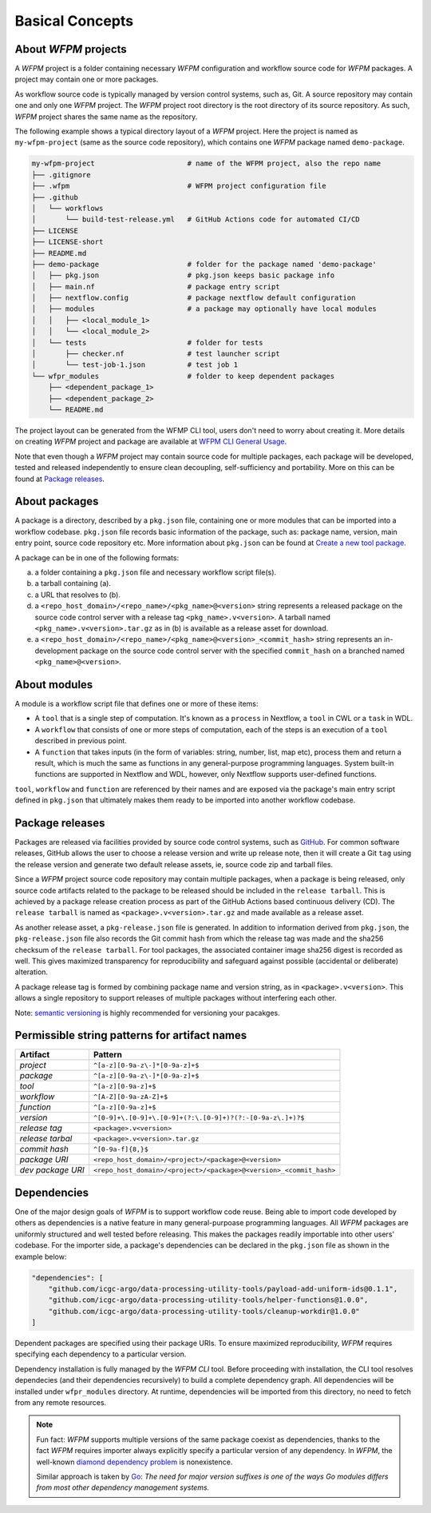 Basical Concepts
================

About `WFPM` projects
---------------------

A `WFPM` project is a folder containing necessary `WFPM` configuration and workflow source
code for `WFPM` packages. A project may contain one or more packages.

As workflow source code is typically managed by version control systems, such as, Git.
A source repository may contain one and only one `WFPM` project. The `WFPM` project root
directory is the root directory of its source repository. As such, `WFPM` project shares
the same name as the repository.

The following example shows a typical directory layout of a `WFPM` project. Here the project
is named as ``my-wfpm-project`` (same as the source code repository), which contains one
`WFPM` package named ``demo-package``.

.. code-block:: bash

    my-wfpm-project                      # name of the WFPM project, also the repo name
    ├── .gitignore
    ├── .wfpm                            # WFPM project configuration file
    ├── .github
    │   └── workflows
    │       └── build-test-release.yml   # GitHub Actions code for automated CI/CD
    ├── LICENSE
    ├── LICENSE-short
    ├── README.md
    ├── demo-package                     # folder for the package named 'demo-package'
    │   ├── pkg.json                     # pkg.json keeps basic package info
    │   ├── main.nf                      # package entry script
    │   ├── nextflow.config              # package nextflow default configuration
    │   ├── modules                      # a package may optionally have local modules
    │   │   ├── <local_module_1>
    │   │   └── <local_module_2>
    │   └── tests                        # folder for tests
    │       ├── checker.nf               # test launcher script
    │       └── test-job-1.json          # test job 1
    └── wfpr_modules                     # folder to keep dependent packages
        ├── <dependent_package_1>
        ├── <dependent_package_2>
        └── README.md

The project layout can be generated from the WFMP CLI tool, users don't need to worry about
creating it. More details on creating `WFPM` project and package are available
at `WFPM CLI General Usage`_.

.. _`WFPM CLI General Usage`: usage.html#general-usage

Note that even though a `WFPM` project may contain source code for multiple packages, each
package will be developed, tested and released independently to ensure clean decoupling,
self-sufficiency and portability. More on this can be found at `Package releases`_.


About packages
--------------

A package is a directory, described by a ``pkg.json`` file, containing one or more
modules that can be imported into a workflow codebase. ``pkg.json`` file records basic
information of the package, such as: package name, version, main entry point, source
code repository etc. More information about ``pkg.json`` can be found
at `Create a new tool package`_.

.. _`Create a new tool package`: usage.html#create-a-new-tool-package


A package can be in one of the following formats:

(a) a folder containing a ``pkg.json`` file and necessary workflow script file(s).
(b) a tarball containing (a).
(c) a URL that resolves to (b).
(d) a ``<repo_host_domain>/<repo_name>/<pkg_name>@<version>`` string represents a released package on the source code control server with a release tag ``<pkg_name>.v<version>``. A tarball named ``<pkg_name>.v<version>.tar.gz`` as in (b) is available as a release asset for download.
(e) a ``<repo_host_domain>/<repo_name>/<pkg_name>@<version>_<commit_hash>`` string represents an in-development package on the source code control server with the specified ``commit_hash`` on a branched named ``<pkg_name>@<version>``.

About modules
-------------

A module is a workflow script file that defines one or more of these items:

- A ``tool`` that is a single step of computation. It's known as a ``process`` in Nextflow, a ``tool`` in CWL or a ``task`` in WDL.
- A ``workflow`` that consists of one or more steps of computation, each of the steps is an execution of a ``tool`` described in previous point.
- A ``function`` that takes inputs (in the form of variables: string, number, list, map etc), process them and return a result, which is much the same as functions in any general-purpose programming languages. System built-in functions are supported in Nextflow and WDL, however, only Nextflow supports user-defined functions. 

``tool``, ``workflow`` and ``function`` are referenced by their names and are exposed via the
package's main entry script defined in ``pkg.json`` that ultimately makes them ready to be
imported into another workflow codebase.


Package releases
----------------

Packages are released via facilities provided by source code control systems,
such as `GitHub`_. For common software releases, GitHub allows the user
to choose a release version and write up release note, then it will create
a Git ``tag`` using the release version and generate two default release
assets, ie, source code zip and tarball files.

Since a `WFPM` project source code repository may contain multiple packages,
when a package is being released, only source code artifacts related to the
package to be released should be included in the ``release tarball``. This is
achieved by a package release creation process as part of the GitHub Actions
based continuous delivery (CD). The ``release tarball`` is named as
``<package>.v<version>.tar.gz`` and made available as a release asset.

As another release asset, a ``pkg-release.json`` file is generated. In addition
to information derived from ``pkg.json``, the ``pkg-release.json`` file also
records the Git commit hash from which the release tag was made and the sha256
checksum of the ``release tarball``. For tool packages, the associated container
image sha256 digest is recorded as well. This gives maximized transparency for
reproducibility and safeguard against possible (accidental or deliberate) alteration.

A package release tag is formed by combining package name and version string,
as in ``<package>.v<version>``. This allows a single repository to support
releases of multiple packages without interfering each other.

Note: `semantic versioning`_ is highly recommended for versioning your pacakges.

.. _`GitHub`: https://github.com
.. _`semantic versioning`: https://semver.org


Permissible string patterns for artifact names
----------------------------------------------

+------------------+--------------------------------------------------------------------+
| Artifact         | Pattern                                                            |
+==================+====================================================================+
| *project*        | ``^[a-z][0-9a-z\-]*[0-9a-z]+$``                                    |
+------------------+--------------------------------------------------------------------+
| *package*        | ``^[a-z][0-9a-z\-]*[0-9a-z]+$``                                    |
+------------------+--------------------------------------------------------------------+
| *tool*           | ``^[a-z][0-9a-z]+$``                                               |
+------------------+--------------------------------------------------------------------+
| *workflow*       | ``^[A-Z][0-9a-zA-Z]+$``                                            |
+------------------+--------------------------------------------------------------------+
| *function*       | ``^[a-z][0-9a-z]+$``                                               |
+------------------+--------------------------------------------------------------------+
| *version*        | ``^[0-9]+\.[0-9]+\.[0-9]+(?:\.[0-9]+)?(?:-[0-9a-z\.]+)?$``         |
+------------------+--------------------------------------------------------------------+
| *release tag*    | ``<package>.v<version>``                                           |
+------------------+--------------------------------------------------------------------+
| *release tarbal* | ``<package>.v<version>.tar.gz``                                    |
+------------------+--------------------------------------------------------------------+
| *commit hash*    | ``^[0-9a-f]{8,}$``                                                 |
+------------------+--------------------------------------------------------------------+
| *package URI*    | ``<repo_host_domain>/<project>/<package>@<version>``               |
+------------------+--------------------------------------------------------------------+
| *dev package URI*| ``<repo_host_domain>/<project>/<package>@<version>_<commit_hash>`` |
+------------------+--------------------------------------------------------------------+


Dependencies
------------

One of the major design goals of `WFPM` is to support workflow code reuse. Being able
to import code developed by others as dependencies is a native feature in many general-purpoase
programming languages. All `WFPM` packages are uniformly structured and well tested before
releasing. This makes the packages readily importable into other users' codebase. For the
importer side, a package's dependencies can be declared in the ``pkg.json`` file as shown
in the example below:

.. code-block:: json

    "dependencies": [
        "github.com/icgc-argo/data-processing-utility-tools/payload-add-uniform-ids@0.1.1",
        "github.com/icgc-argo/data-processing-utility-tools/helper-functions@1.0.0",
        "github.com/icgc-argo/data-processing-utility-tools/cleanup-workdir@1.0.0"
    ]

Dependent packages are specified using their package URIs. To ensure maximized reproducibility,
`WFPM` requires specifying each dependency to a particular version. 

Dependency installation is fully managed by the `WFPM CLI` tool. Before proceeding with
installation, the CLI tool resolves dependecies (and their dependencies recursively)
to build a complete dependency graph. All dependencies will be installed under ``wfpr_modules``
directory. At runtime, dependencies will be imported from this directory, no need to fetch
from any remote resources.

.. note::
  Fun fact: `WFPM` supports multiple versions of the same package coexist as dependencies,
  thanks to the fact `WFPM` requires importer always explicitly specify a particular version
  of any dependency. In `WFPM`, the well-known `diamond dependency problem`_ is nonexistence.

  Similar approach is taken by Go_: `The need for major version suffixes is one of the ways Go modules differs from most other dependency management systems.`

.. _Go: https://blog.golang.org/v2-go-modules
.. _`diamond dependency problem`: https://www.well-typed.com/blog/2008/04/the-dreaded-diamond-dependency-problem
